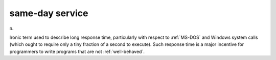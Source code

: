 .. _same-day-service:

============================================================
same-day service
============================================================

n\.

Ironic term used to describe long response time, particularly with respect to :ref:`MS-DOS` and Windows system calls (which ought to require only a tiny fraction of a second to execute).
Such response time is a major incentive for programmers to write programs that are not :ref:`well-behaved`\.

